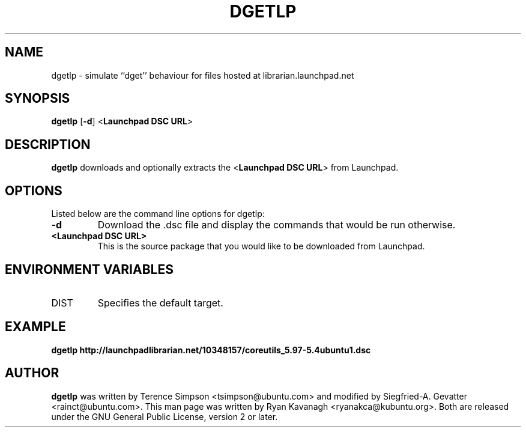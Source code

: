 .TH DGETLP "1" "27 August 2008" "ubuntu-dev-tools"

.SH NAME
dgetlp \- simulate ``dget'' behaviour for files hosted at librarian.launchpad.net

.SH SYNOPSIS
.B dgetlp \fR[\fB\-d\fR] <\fBLaunchpad DSC URL\fR>

.SH DESCRIPTION
\fBdgetlp\fR downloads and optionally extracts the <\fBLaunchpad DSC URL\fR> from Launchpad.

.SH OPTIONS
Listed below are the command line options for dgetlp:
.TP
.B \-d
Download the .dsc file and display the commands that would be run otherwise.
.TP
.B <Launchpad DSC URL>
This is the source package that you would like to be downloaded from Launchpad.

.SH ENVIRONMENT VARIABLES
.TP
DIST
Specifies the default target.

.SH EXAMPLE
.B dgetlp http://launchpadlibrarian.net/10348157/coreutils_5.97-5.4ubuntu1.dsc

.SH AUTHOR
\fBdgetlp\fR was written by Terence Simpson <tsimpson@ubuntu.com> and
modified by Siegfried-A. Gevatter <rainct@ubuntu.com>.
This man page was written by Ryan Kavanagh <ryanakca@kubuntu.org>.
Both are released under the GNU General Public License, version 2 or later.
